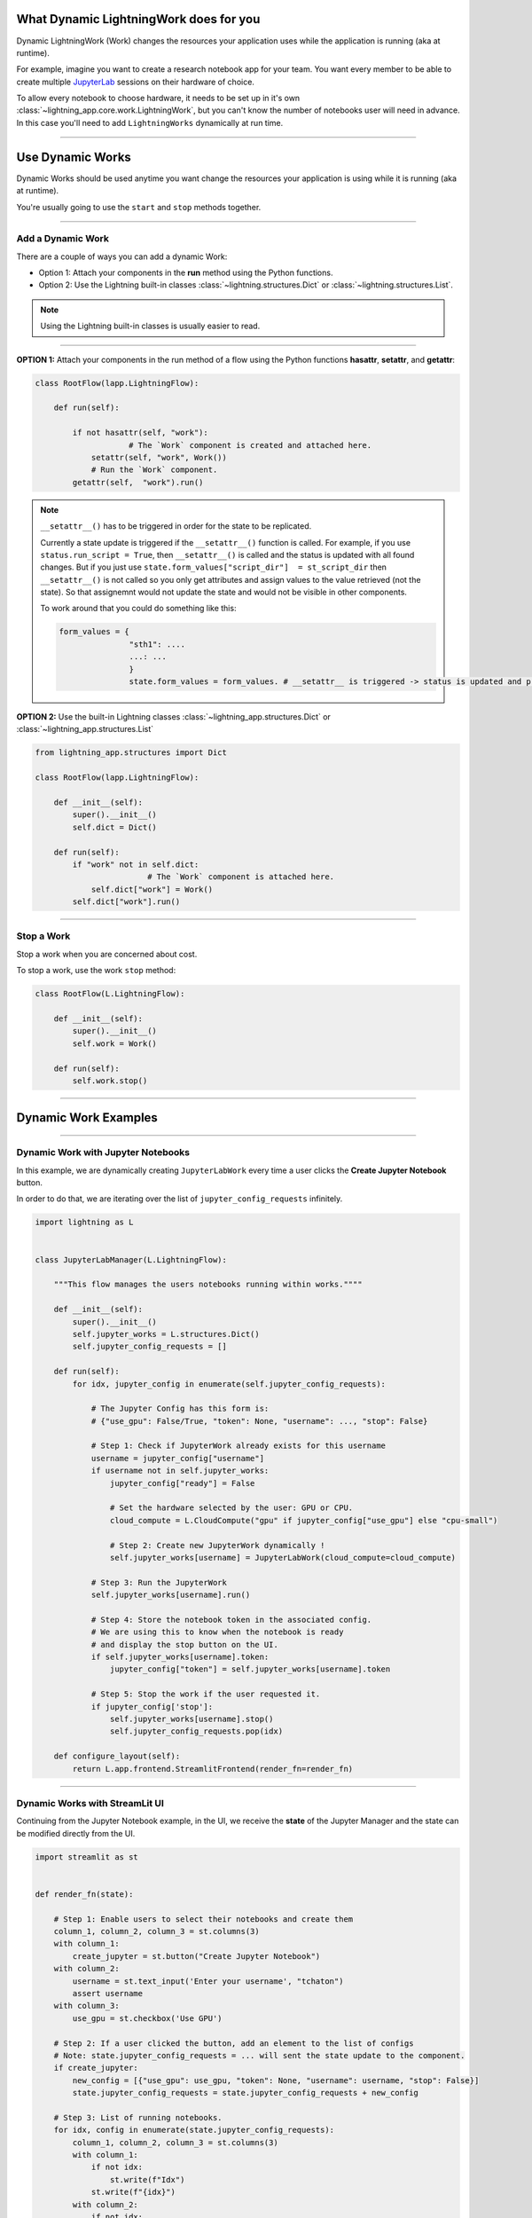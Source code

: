 ***************************************
What Dynamic LightningWork does for you
***************************************

Dynamic LightningWork (Work) changes the resources your application uses while the application is running (aka at runtime).

For example, imagine you want to create a research notebook app for your team. You want every member to be able to create multiple `JupyterLab <https://jupyter.org/>`_ sessions on their hardware of choice.

To allow every notebook to choose hardware, it needs to be set up in it's own :class:`~lightning_app.core.work.LightningWork`, but you can't know the number of notebooks user will need in advance. In this case you'll need to add ``LightningWorks`` dynamically at run time.

----

*****************
Use Dynamic Works
*****************

Dynamic Works should be used anytime you want change the resources your application is using while it is running (aka at runtime).

You're usually going to use the ``start`` and ``stop`` methods together.

----

Add a Dynamic Work
^^^^^^^^^^^^^^^^^^

There are a couple of ways you can add a dynamic Work:

- Option 1: Attach your components in the **run** method using the Python functions.
- Option 2: Use the Lightning built-in classes :class:`~lightning.structures.Dict` or :class:`~lightning.structures.List`.

.. note:: Using the Lightning built-in classes is usually easier to read.

----

**OPTION 1:** Attach your components in the run method of a flow using the Python functions **hasattr**, **setattr**, and **getattr**:

.. code-block:: python

    class RootFlow(lapp.LightningFlow):

        def run(self):

            if not hasattr(self, "work"):
		        # The `Work` component is created and attached here.
                setattr(self, "work", Work())
	        # Run the `Work` component.
            getattr(self,  "work").run()

.. note:: 
     ``__setattr__()`` has to be triggered in order for the state to be replicated.

     Currently a state update is triggered if the ``__setattr__()`` function is called. For example, if you use ``status.run_script = True``,
     then ``__setattr__()`` is called and the status is updated with all found changes.
     But if you just use ``state.form_values["script_dir"]  = st_script_dir`` then ``__setattr__()`` is not called
     so you only get attributes and assign values to the value retrieved (not the state).
     So that assignemnt would not update the state and would not be visible in other components.

     To work around that you could do something like this:

     .. code-block:: python

        form_values = {
                       "sth1": ....
                       ...: ...
                       }
                       state.form_values = form_values. # __setattr__ is triggered -> status is updated and propagated

**OPTION 2:** Use the built-in Lightning classes :class:`~lightning_app.structures.Dict` or :class:`~lightning_app.structures.List`

.. code-block:: python

    from lightning_app.structures import Dict

    class RootFlow(lapp.LightningFlow):

        def __init__(self):
            super().__init__()
            self.dict = Dict()

        def run(self):
            if "work" not in self.dict:
			    # The `Work` component is attached here.
                self.dict["work"] = Work()
            self.dict["work"].run()

----

Stop a Work
^^^^^^^^^^^
Stop a work when you are concerned about cost.

To stop a work, use the work ``stop`` method:

.. code-block:: python

    class RootFlow(L.LightningFlow):

        def __init__(self):
            super().__init__()
            self.work = Work()

        def run(self):
            self.work.stop()

----

*********************
Dynamic Work Examples
*********************

..
    The entire application can be found `here <https://github.com/Lightning-AI/lightning-template-jupyterlab>`_.

----

Dynamic Work with Jupyter Notebooks
^^^^^^^^^^^^^^^^^^^^^^^^^^^^^^^^^^^^

In this example, we are dynamically creating ``JupyterLabWork`` every time a user clicks the **Create Jupyter Notebook** button.

In order to do that, we are iterating over the list of ``jupyter_config_requests`` infinitely.

.. code-block:: python

    import lightning as L


    class JupyterLabManager(L.LightningFlow):

        """This flow manages the users notebooks running within works.""""

        def __init__(self):
            super().__init__()
            self.jupyter_works = L.structures.Dict()
            self.jupyter_config_requests = []

        def run(self):
            for idx, jupyter_config in enumerate(self.jupyter_config_requests):

                # The Jupyter Config has this form is:
                # {"use_gpu": False/True, "token": None, "username": ..., "stop": False}

                # Step 1: Check if JupyterWork already exists for this username
                username = jupyter_config["username"]
                if username not in self.jupyter_works:
                    jupyter_config["ready"] = False

                    # Set the hardware selected by the user: GPU or CPU.
                    cloud_compute = L.CloudCompute("gpu" if jupyter_config["use_gpu"] else "cpu-small")

                    # Step 2: Create new JupyterWork dynamically !
                    self.jupyter_works[username] = JupyterLabWork(cloud_compute=cloud_compute)

                # Step 3: Run the JupyterWork
                self.jupyter_works[username].run()

                # Step 4: Store the notebook token in the associated config.
                # We are using this to know when the notebook is ready
                # and display the stop button on the UI.
                if self.jupyter_works[username].token:
                    jupyter_config["token"] = self.jupyter_works[username].token

                # Step 5: Stop the work if the user requested it.
                if jupyter_config['stop']:
                    self.jupyter_works[username].stop()
                    self.jupyter_config_requests.pop(idx)

        def configure_layout(self):
            return L.app.frontend.StreamlitFrontend(render_fn=render_fn)

----

Dynamic Works with StreamLit UI
^^^^^^^^^^^^^^^^^^^^^^^^^^^^^^^^

Continuing from the Jupyter Notebook example, in the UI, we receive the **state** of the Jupyter Manager and the state can be modified directly from the UI.

.. code-block:: python

    import streamlit as st


    def render_fn(state):

        # Step 1: Enable users to select their notebooks and create them
        column_1, column_2, column_3 = st.columns(3)
        with column_1:
            create_jupyter = st.button("Create Jupyter Notebook")
        with column_2:
            username = st.text_input('Enter your username', "tchaton")
            assert username
        with column_3:
            use_gpu = st.checkbox('Use GPU')

        # Step 2: If a user clicked the button, add an element to the list of configs
        # Note: state.jupyter_config_requests = ... will sent the state update to the component.
        if create_jupyter:
            new_config = [{"use_gpu": use_gpu, "token": None, "username": username, "stop": False}]
            state.jupyter_config_requests = state.jupyter_config_requests + new_config

        # Step 3: List of running notebooks.
        for idx, config in enumerate(state.jupyter_config_requests):
            column_1, column_2, column_3 = st.columns(3)
            with column_1:
                if not idx:
                    st.write(f"Idx")
                st.write(f"{idx}")
            with column_2:
                if not idx:
                    st.write(f"Use GPU")
                st.write(config['use_gpu'])
            with column_3:
                if not idx:
                    st.write(f"Stop")
                if config["token"]:
                    should_stop = st.button("Stop this notebook")

                    # Step 4: Change stop if the user clicked the button
                    if should_stop:
                        config["stop"] = should_stop
                        state.jupyter_config_requests = state.jupyter_config_requests
